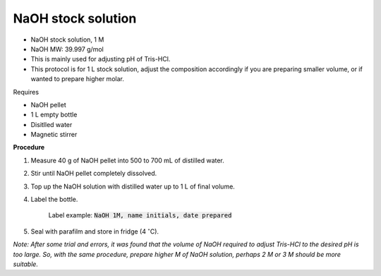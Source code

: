 NaOH stock solution 
===================

* NaOH stock solution, 1 M
* NaOH MW: 39.997 g/mol
* This is mainly used for adjusting pH of Tris-HCl. 
* This protocol is for 1 L stock solution, adjust the composition accordingly if you are preparing smaller volume, or if wanted to prepare higher molar.


Requires

* NaOH pellet
* 1 L empty bottle
* Disitlled water
* Magnetic stirrer 


**Procedure**

#. Measure 40 g of NaOH pellet into 500 to 700 mL of distilled water. 
#. Stir until NaOH pellet completely dissolved. 
#. Top up the NaOH solution with distilled water up to 1 L of final volume. 
#. Label the bottle. 

    Label example: :code:`NaOH 1M, name initials, date prepared`

#. Seal with parafilm and store in fridge (4 :math:`^{\circ}`\ C). 


*Note: After some trial and errors, it was found that the volume of NaOH required to adjust Tris-HCl to the desired pH is too large. So, with the same procedure, prepare higher M of NaOH solution, perhaps 2 M or 3 M should be more suitable.*